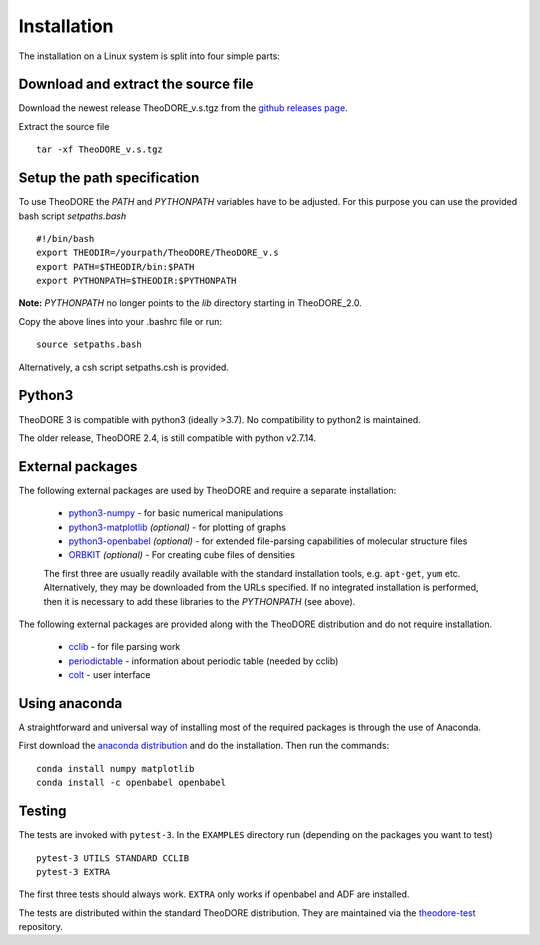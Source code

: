 Installation
------------

The installation on a Linux system is split into four simple parts:

Download and extract the source file
~~~~~~~~~~~~~~~~~~~~~~~~~~~~~~~~~~~~

Download the newest release TheoDORE_v.s.tgz from the `github releases page <https://github.com/felixplasser/theodore-qc/releases>`_.

Extract the source file

::

    tar -xf TheoDORE_v.s.tgz

Setup the path specification
~~~~~~~~~~~~~~~~~~~~~~~~~~~~
To use TheoDORE the `PATH` and `PYTHONPATH` variables have to be adjusted. For this purpose you can use the provided bash script `setpaths.bash`

::

    #!/bin/bash
    export THEODIR=/yourpath/TheoDORE/TheoDORE_v.s
    export PATH=$THEODIR/bin:$PATH
    export PYTHONPATH=$THEODIR:$PYTHONPATH


**Note:** `PYTHONPATH` no longer points to the `lib` directory starting in TheoDORE_2.0.

Copy the above lines into your .bashrc file or run:

::

    source setpaths.bash

Alternatively, a csh script setpaths.csh is provided.

Python3
~~~~~~~

TheoDORE 3 is compatible with python3 (ideally >3.7).
No compatibility to python2 is maintained.

The older release, TheoDORE 2.4, is still compatible with python v2.7.14.

External packages
~~~~~~~~~~~~~~~~~

The following external packages are used by TheoDORE and require a separate installation:

    - `python3-numpy <http://numpy.scipy.org/>`_ - for basic numerical manipulations
    - `python3-matplotlib <http://matplotlib.sourceforge.net/>`_ *(optional)* - for plotting of graphs
    - `python3-openbabel <http://openbabel.org/wiki/Python>`_ *(optional)* - for extended file-parsing capabilities of molecular structure files
    - `ORBKIT <https://github.com/felixplasser/orbkit>`_ *(optional)* - For creating cube files of densities

    The first three are usually readily available with the standard installation tools, e.g. ``apt-get``, ``yum`` etc.
    Alternatively, they may be downloaded from the URLs specified. If no integrated installation is performed, then it is necessary to add these libraries to the `PYTHONPATH` (see above).

The following external packages are provided along with the TheoDORE distribution and do not require installation.

    - `cclib <http://cclib.github.io/>`_ - for file parsing work
    - `periodictable <https://github.com/pkienzle/periodictable>`_ - information about periodic table (needed by cclib)
    - `colt <https://github.com/mfsjmenger/colt>`_ - user interface

Using anaconda
~~~~~~~~~~~~~~

A straightforward and universal way of installing most of the required packages is through the use of Anaconda.

First download the `anaconda distribution <https://www.anaconda.com/distribution/>`_ and do the installation. Then run the commands:

::

    conda install numpy matplotlib
    conda install -c openbabel openbabel

Testing
~~~~~~~

The tests are invoked with ``pytest-3``. In the ``EXAMPLES`` directory run (depending on the packages you want to test)

::

    pytest-3 UTILS STANDARD CCLIB
    pytest-3 EXTRA

The first three tests should always work.
``EXTRA`` only works if openbabel and ADF are installed.

The tests are distributed within the standard TheoDORE distribution.
They are maintained via the `theodore-test <https://github.com/felixplasser/theodore-test>`_ repository.
